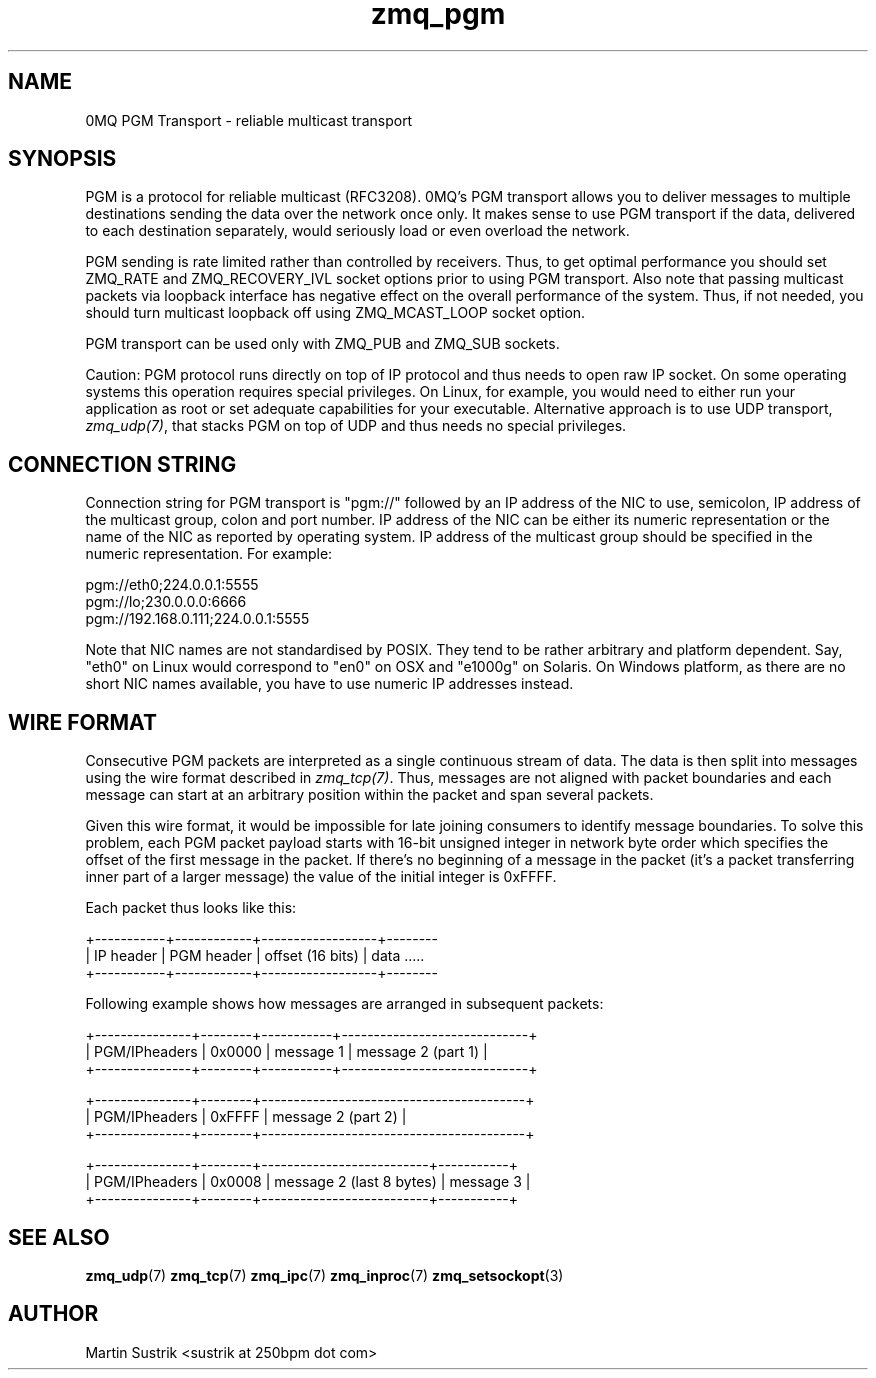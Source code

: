 .TH zmq_pgm 7 "" "(c)2007-2010 iMatix Corporation" "0MQ User Manuals"
.SH NAME
0MQ PGM Transport \- reliable multicast transport
.SH SYNOPSIS

PGM is a protocol for reliable multicast (RFC3208). 0MQ's PGM transport allows
you to deliver messages to multiple destinations sending the data over
the network once only. It makes sense to use PGM transport if the data,
delivered to each destination separately, would seriously load or even overload
the network.

PGM sending is rate limited rather than controlled by receivers. Thus, to get
optimal performance you should set ZMQ_RATE and ZMQ_RECOVERY_IVL socket options
prior to using PGM transport. Also note that passing multicast packets via
loopback interface has negative effect on the overall performance of the system.
Thus, if not needed, you should turn multicast loopback off using ZMQ_MCAST_LOOP
socket option.

PGM transport can be used only with ZMQ_PUB and ZMQ_SUB sockets.

Caution: PGM protocol runs directly on top of IP protocol and thus needs to
open raw IP socket. On some operating systems this operation requires special
privileges. On Linux, for example, you would need to either run your application
as root or set adequate capabilities for your executable. Alternative approach
is to use UDP transport,
.IR zmq_udp(7) ,
that stacks PGM on top of UDP and thus needs no special privileges.

.SH CONNECTION STRING

Connection string for PGM transport is "pgm://" followed by an IP address
of the NIC to use, semicolon, IP address of the multicast group, colon and
port number. IP address of the NIC can be either its numeric representation
or the name of the NIC as reported by operating system. IP address of the
multicast group should be specified in the numeric representation. For example:

.nf
    pgm://eth0;224.0.0.1:5555
    pgm://lo;230.0.0.0:6666
    pgm://192.168.0.111;224.0.0.1:5555
.fi

Note that NIC names are not standardised by POSIX. They tend to be rather
arbitrary and platform dependent. Say, "eth0" on Linux would correspond to "en0"
on OSX and "e1000g" on Solaris. On Windows platform, as there are no short NIC
names available, you have to use numeric IP addresses instead.

.SH WIRE FORMAT

Consecutive PGM packets are interpreted as a single continuous stream of data.
The data is then split into messages using the wire format described in
.IR zmq_tcp(7) .
Thus, messages are not aligned with packet boundaries and each message can start
at an arbitrary position within the packet and span several packets.

Given this wire format, it would be impossible for late joining consumers to
identify message boundaries. To solve this problem, each PGM packet payload
starts with 16-bit unsigned integer in network byte order which specifies the
offset of the first message in the packet. If there's no beginning of a message
in the packet (it's a packet transferring inner part of a larger message)
the value of the initial integer is 0xFFFF.

Each packet thus looks like this:

.nf
+-----------+------------+------------------+--------
| IP header | PGM header | offset (16 bits) | data .....
+-----------+------------+------------------+--------
.fi

Following example shows how messages are arranged in subsequent packets:

.nf
+---------------+--------+-----------+-----------------------------+
| PGM/IPheaders | 0x0000 |   message 1   |   message 2 (part 1)    |
+---------------+--------+-----------+-----------------------------+

+---------------+--------+-----------------------------------------+
| PGM/IPheaders | 0xFFFF |           message 2 (part 2)            |
+---------------+--------+-----------------------------------------+

+---------------+--------+--------------------------+-----------+
| PGM/IPheaders | 0x0008 | message 2 (last 8 bytes) | message 3 |
+---------------+--------+--------------------------+-----------+
.fi

.SH "SEE ALSO"

.BR zmq_udp (7)
.BR zmq_tcp (7)
.BR zmq_ipc (7)
.BR zmq_inproc (7)
.BR zmq_setsockopt (3)

.SH AUTHOR
Martin Sustrik <sustrik at 250bpm dot com>



